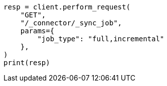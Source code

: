 // This file is autogenerated, DO NOT EDIT
// connector/apis/list-connector-sync-jobs-api.asciidoc:79

[source, python]
----
resp = client.perform_request(
    "GET",
    "/_connector/_sync_job",
    params={
        "job_type": "full,incremental"
    },
)
print(resp)
----
